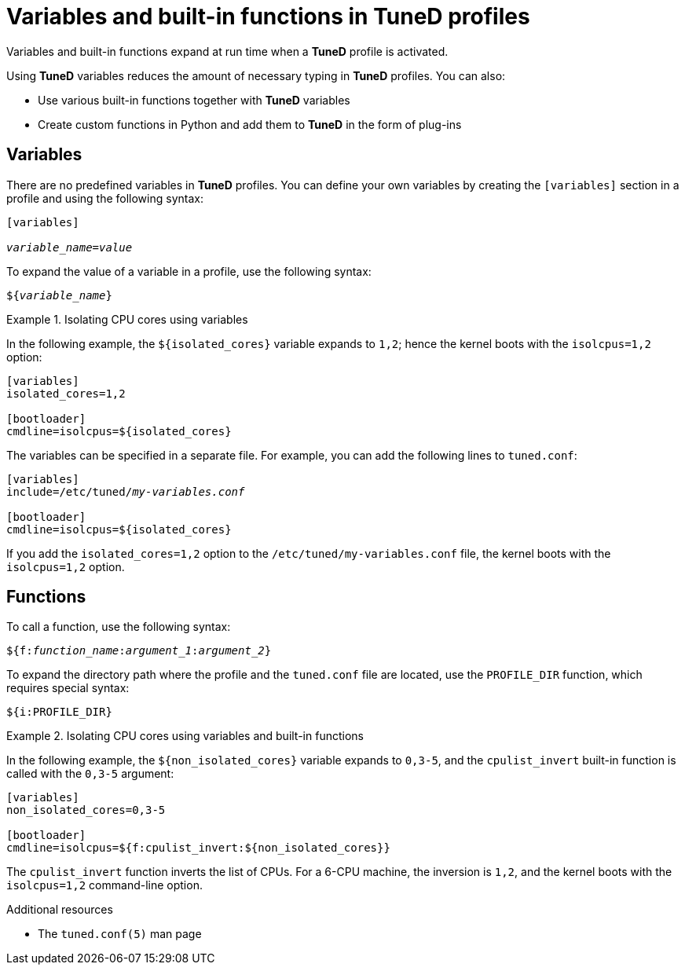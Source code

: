 [id="variables-and-built-in-functions-in-tuned-profiles_{context}"]
= Variables and built-in functions in TuneD profiles

Variables and built-in functions expand at run time when a *TuneD* profile is activated.

Using *TuneD* variables reduces the amount of necessary typing in *TuneD* profiles. You can also:

* Use various built-in functions together with *TuneD* variables
* Create custom functions in Python and add them to *TuneD* in the form of plug-ins

[discrete]
== Variables

There are no predefined variables in *TuneD* profiles. You can define your own variables by creating the `[variables]` section in a profile and using the following syntax:

[subs=+quotes]
----
[variables]

[replaceable]__variable_name__=[replaceable]__value__
----

To expand the value of a variable in a profile, use the following syntax:

[subs=+quotes]
----
${[replaceable]__variable_name__}
----

.Isolating CPU cores using variables
====
In the following example, the `${isolated_cores}` variable expands to `1,2`; hence the kernel boots with the [option]`isolcpus=1,2` option:

----
[variables]
isolated_cores=1,2

[bootloader]
cmdline=isolcpus=${isolated_cores}
----

The variables can be specified in a separate file. For example, you can add the following lines to [filename]`tuned.conf`:

[subs=+quotes]
----
[variables]
include=/etc/tuned/[replaceable]_my-variables.conf_

[bootloader]
cmdline=isolcpus=${isolated_cores}
----

If you add the [option]`isolated_cores=1,2` option to the [filename]`/etc/tuned/my-variables.conf` file, the kernel boots with the [option]`isolcpus=1,2` option.

====


[discrete]
== Functions

To call a function, use the following syntax:

[subs=+quotes]
----
${f:[replaceable]__function_name__:[replaceable]__argument_1__:[replaceable]__argument_2__}
----

To expand the directory path where the profile and the `tuned.conf` file are located, use the `PROFILE_DIR` function, which requires special syntax:

----
${i:PROFILE_DIR}
----



.Isolating CPU cores using variables and built-in functions
====
In the following example, the `${non_isolated_cores}` variable expands to `0,3-5`, and the `cpulist_invert` built-in function is called with the `0,3-5` argument:

----
[variables]
non_isolated_cores=0,3-5

[bootloader]
cmdline=isolcpus=${f:cpulist_invert:${non_isolated_cores}}
----

The `cpulist_invert` function inverts the list of CPUs. For a 6-CPU machine, the inversion is `1,2`, and the kernel boots with the [option]`isolcpus=1,2` command-line option.

====

.Additional resources

* The `tuned.conf(5)` man page

